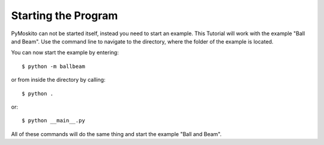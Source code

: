 ========================
Starting the Program
========================

PyMoskito can not be started itself, instead you need to start an example. 
This Tutorial will work with the example "Ball and Beam".
Use the command line to navigate to the directory, where the folder of the example is located.

You can now start the example by entering::

    $ python -m ballbeam


or from inside the directory by calling::

    $ python .

or::

    $ python __main__.py

All of these commands will do the same thing and start the example "Ball and Beam".
